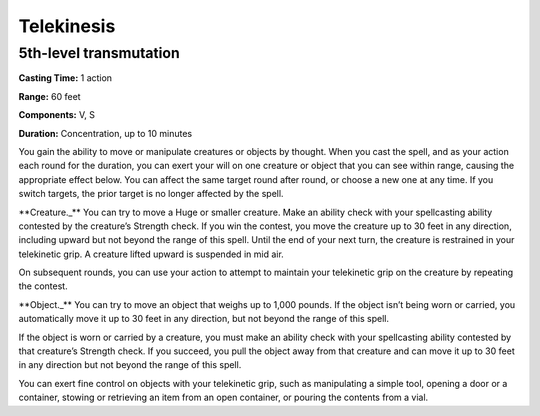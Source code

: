 
Telekinesis
-------------------------------------------------------------

5th-level transmutation
^^^^^^^^^^^^^^^^^^^^^^^

**Casting Time:** 1 action

**Range:** 60 feet

**Components:** V, S

**Duration:** Concentration, up to 10 minutes

You gain the ability to move or manipulate creatures or objects by
thought. When you cast the spell, and as your action each round for the
duration, you can exert your will on one creature or object that you can
see within range, causing the appropriate effect below. You can affect
the same target round after round, or choose a new one at any time. If
you switch targets, the prior target is no longer affected by the spell.

\*\*Creature.\_\*\* You can try to move a Huge or smaller creature. Make
an ability check with your spellcasting ability contested by the
creature’s Strength check. If you win the contest, you move the creature
up to 30 feet in any direction, including upward but not beyond the
range of this spell. Until the end of your next turn, the creature is
restrained in your telekinetic grip. A creature lifted upward is
suspended in mid air.

On subsequent rounds, you can use your action to attempt to maintain
your telekinetic grip on the creature by repeating the contest.

\*\*Object.\_\*\* You can try to move an object that weighs up to 1,000
pounds. If the object isn’t being worn or carried, you automatically
move it up to 30 feet in any direction, but not beyond the range of this
spell.

If the object is worn or carried by a creature, you must make an ability
check with your spellcasting ability contested by that creature’s
Strength check. If you succeed, you pull the object away from that
creature and can move it up to 30 feet in any direction but not beyond
the range of this spell.

You can exert fine control on objects with your telekinetic grip, such
as manipulating a simple tool, opening a door or a container, stowing or
retrieving an item from an open container, or pouring the contents from
a vial.
